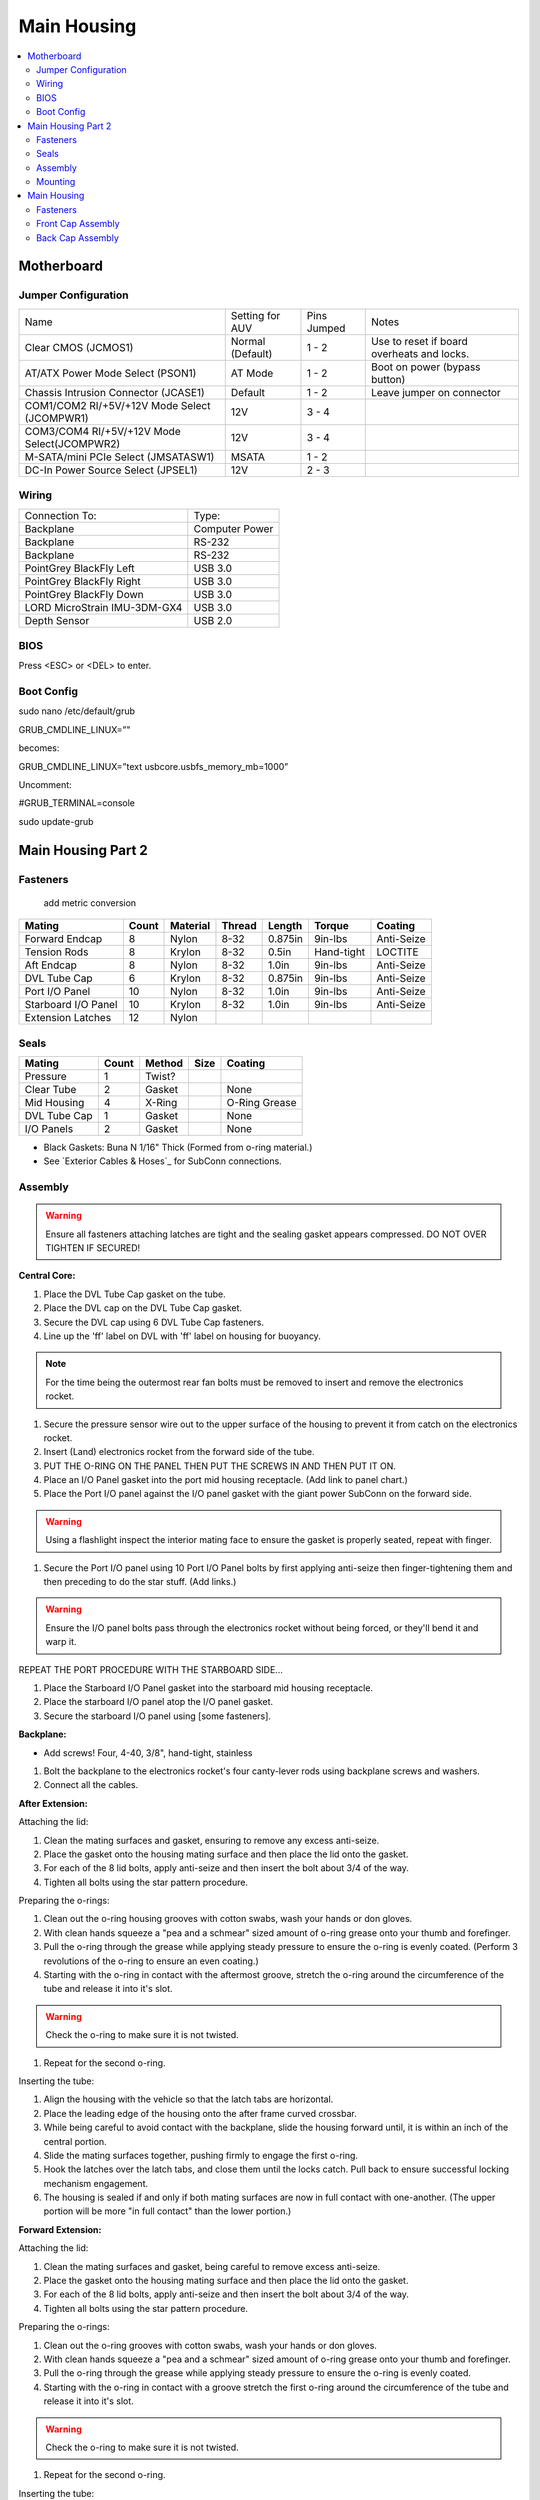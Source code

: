 Main Housing
============

.. contents::
   :backlinks: top
   :local:


Motherboard
-----------

Jumper Configuration
~~~~~~~~~~~~~~~~~~~~

.. image:: ../_static/motherboard.jpg

+----------------------------------------------+------------------+-------------+--------------------------------------------+
| Name                                         | Setting for AUV  | Pins Jumped | Notes                                      |
+----------------------------------------------+------------------+-------------+--------------------------------------------+
| Clear CMOS (JCMOS1)                          | Normal (Default) | 1 - 2       | Use to reset if board overheats and locks. |
+----------------------------------------------+------------------+-------------+--------------------------------------------+
| AT/ATX Power Mode Select (PSON1)             | AT Mode          | 1 - 2       | Boot on power (bypass button)              |
+----------------------------------------------+------------------+-------------+--------------------------------------------+
| Chassis Intrusion Connector (JCASE1)         | Default          | 1 - 2       | Leave jumper on connector                  |
+----------------------------------------------+------------------+-------------+--------------------------------------------+
| COM1/COM2 RI/+5V/+12V Mode Select (JCOMPWR1) | 12V              | 3 - 4       |                                            |
+----------------------------------------------+------------------+-------------+--------------------------------------------+
| COM3/COM4 RI/+5V/+12V Mode Select(JCOMPWR2)  | 12V              | 3 - 4       |                                            |
+----------------------------------------------+------------------+-------------+--------------------------------------------+
| M-SATA/mini PCIe Select (JMSATASW1)          | MSATA            | 1 - 2       |                                            |
+----------------------------------------------+------------------+-------------+--------------------------------------------+
| DC-In Power Source Select (JPSEL1)           | 12V              | 2 - 3       |                                            |
+----------------------------------------------+------------------+-------------+--------------------------------------------+

Wiring
~~~~~~

+------------------------------+----------------+
| Connection To:               | Type:          |
+------------------------------+----------------+
| Backplane                    | Computer Power |
+------------------------------+----------------+
| Backplane                    | RS-232         |
+------------------------------+----------------+
| Backplane                    | RS-232         |
+------------------------------+----------------+
| PointGrey BlackFly Left      | USB 3.0        |
+------------------------------+----------------+
| PointGrey BlackFly Right     | USB 3.0        |
+------------------------------+----------------+
| PointGrey BlackFly Down      | USB 3.0        |
+------------------------------+----------------+
| LORD MicroStrain IMU-3DM-GX4 | USB 3.0        |
+------------------------------+----------------+
| Depth Sensor                 | USB 2.0        |
+------------------------------+----------------+

BIOS
~~~~

Press <ESC> or <DEL> to enter.


Boot Config
~~~~~~~~~~~

sudo nano /etc/default/grub

GRUB_CMDLINE_LINUX=”"

becomes:

GRUB_CMDLINE_LINUX=”text usbcore.usbfs_memory_mb=1000”

Uncomment:

#GRUB_TERMINAL=console

sudo update-grub


Main Housing Part 2
-------------------

Fasteners
~~~~~~~~~

                                                 add metric conversion

=================== ===== ======== ====== ======= ========== ==========
Mating              Count Material Thread Length  Torque     Coating
=================== ===== ======== ====== ======= ========== ==========
Forward Endcap      8     Nylon    8-32   0.875in 9in-lbs    Anti-Seize
Tension Rods        8     Krylon   8-32   0.5in   Hand-tight LOCTITE
Aft Endcap          8     Nylon    8-32   1.0in   9in-lbs    Anti-Seize
DVL Tube Cap        6     Krylon   8-32   0.875in 9in-lbs    Anti-Seize
Port I/O Panel      10    Nylon    8-32   1.0in   9in-lbs    Anti-Seize
Starboard I/O Panel 10    Krylon   8-32   1.0in   9in-lbs    Anti-Seize
Extension Latches   12    Nylon
=================== ===== ======== ====== ======= ========== ==========

Seals
~~~~~

============ ===== ====== ==== =============
Mating       Count Method Size Coating
============ ===== ====== ==== =============
Pressure     1     Twist?
Clear Tube   2     Gasket      None
Mid Housing  4     X-Ring      O-Ring Grease
DVL Tube Cap 1     Gasket      None
I/O Panels   2     Gasket      None
============ ===== ====== ==== =============

* Black Gaskets: Buna N 1/16" Thick (Formed from o-ring material.)
* See `Exterior Cables & Hoses`_ for SubConn connections.

Assembly
~~~~~~~~

.. warning::
   Ensure all fasteners attaching latches are tight and the sealing gasket appears compressed. DO NOT OVER TIGHTEN IF SECURED!

**Central Core:**

#. Place the DVL Tube Cap gasket on the tube.
#. Place the DVL cap on the DVL Tube Cap gasket.
#. Secure the DVL cap using 6 DVL Tube Cap fasteners.
#. Line up the 'ff' label on DVL with 'ff' label on housing for buoyancy.

.. note::
   For the time being the outermost rear fan bolts must be removed to insert and remove the electronics rocket.

#. Secure the pressure sensor wire out to the upper surface of the housing to prevent it from catch on the electronics rocket.
#. Insert (Land) electronics rocket from the forward side of the tube.

#. PUT THE O-RING ON THE PANEL THEN PUT THE SCREWS IN AND THEN PUT IT ON.

#. Place an I/O Panel gasket into the port mid housing receptacle. (Add link to panel chart.)
#. Place the Port I/O panel against the I/O panel gasket with the giant power SubConn on the forward side.

.. warning::
   Using a flashlight inspect the interior mating face to ensure the gasket is properly seated, repeat with finger.

#. Secure the Port I/O panel using 10 Port I/O Panel bolts by first applying anti-seize then finger-tightening them and then preceding  to do the star stuff. (Add links.)

.. warning::
   Ensure the I/O panel bolts pass through the electronics rocket without being forced, or they'll bend it and warp it.

REPEAT THE PORT PROCEDURE WITH THE STARBOARD SIDE...

#. Place the Starboard I/O Panel gasket into the starboard mid housing receptacle.
#. Place the starboard I/O panel atop the I/O panel gasket.
#. Secure the starboard I/O panel using [some fasteners].

**Backplane:**

* Add screws! Four, 4-40, 3/8", hand-tight, stainless

#. Bolt the backplane to the electronics rocket's four canty-lever rods using backplane screws and washers.
#. Connect all the cables.

**After Extension:**

Attaching the lid:

#. Clean the mating surfaces and gasket, ensuring to remove any excess anti-seize.
#. Place the gasket onto the housing mating surface and then place the lid onto the gasket.
#. For each of the 8 lid bolts, apply anti-seize and then insert the bolt about 3/4 of the way.
#. Tighten all bolts using the star pattern procedure.

Preparing the o-rings:

#. Clean out the o-ring housing grooves with cotton swabs, wash your hands or don gloves.
#. With clean hands squeeze a "pea and a schmear" sized amount of o-ring grease onto your thumb and forefinger.
#. Pull the o-ring through the grease while applying steady pressure to ensure the o-ring is evenly coated. (Perform 3 revolutions of the o-ring to ensure an even coating.)
#. Starting with the o-ring in contact with the aftermost groove, stretch the o-ring around the circumference of the tube and release it into it's slot.

.. warning::
   Check the o-ring to make sure it is not twisted.

#. Repeat for the second o-ring.

Inserting the tube:

#. Align the housing with the vehicle so that the latch tabs are horizontal.
#. Place the leading edge of the housing onto the after frame curved crossbar.
#. While being careful to avoid contact with the backplane, slide the housing forward until, it is within an inch of the central portion.
#. Slide the mating surfaces together, pushing firmly to engage the first o-ring.
#. Hook the latches over the latch tabs, and close them until the locks catch. Pull back to ensure successful locking mechanism engagement.
#. The housing is sealed if and only if both mating surfaces are now in full contact with one-another. (The upper portion will be more "in full contact" than the lower portion.)

**Forward Extension:**

Attaching the lid:

#. Clean the mating surfaces and gasket, being careful to remove excess anti-seize.
#. Place the gasket onto the housing mating surface and then place the lid onto the gasket.
#. For each of the 8 lid bolts, apply anti-seize and then insert the bolt about 3/4 of the way.
#. Tighten all bolts using the star pattern procedure.

Preparing the o-rings:

#. Clean out the o-ring grooves with cotton swabs, wash your hands or don gloves.
#. With clean hands squeeze a "pea and a schmear" sized amount of o-ring grease onto your thumb and forefinger.
#. Pull the o-ring through the grease while applying steady pressure to ensure the o-ring is evenly coated.
#. Starting with the o-ring in contact with a groove stretch the first o-ring around the circumference of the tube and release it into it's slot.

.. warning::
   Check the o-ring to make sure it is not twisted.

#. Repeat for the second o-ring.

Inserting the tube:

#. Align the housing so that the latch tabs are horizontal.
#. Place the leading edge of the housing onto the forward frame curved crossbar.

#. Tilt the housing forward until the lower leading edge is low enough to pass below the downward-facing camera.
#. Push the housing longitudinally for an inch before leveling the housing.

#. While being careful to avoid contact with the camera, slide the housing aft until, it is within an inch of the central portion.
#. Slide the mating surfaces together, pushing firmly to engage the first o-ring.
#. Hook the latches over the latch tabs, and close them until the locks catch. Pull back to ensure successful locking mechanism engagement.
#. The housing is sealed if and only if both mating surfaces are now in full contact with oneanother.


Mounting
~~~~~~~~

**Attaching Central Core to Frame**

**Attaching Forward Extension to Central Core**

See above, for now.

**Attaching After Extension to Central Core**

See above, for now.

Main Housing
------------

.. warning::
   Careful not to twist or tear O-rings during assembly
   Visually check the mating interfaces have a uniform gap

Fasteners
~~~~~~~~~
Back cap: #8 screws

Front Cap Assembly
~~~~~~~~~~~~~~~~~~
.# Place the front cap bottom stainless steel rods in the channels.
.# Line up the sealing surfaces.
.# Engage latches by carefully forcing front cap into main housing.
.# Pull latches at the same time to fully close the front of the vehicle.

Back Cap Assembly
~~~~~~~~~~~~~~~~~
.# Attach the Acrylic plate to rear end of the Aluminum tube.
.# Place the #8 screws on the aluminum ring through the acrylic plate.
.# Place the gasket on all the screws.
.# Torque screws to 9 in-lb in a star pattern.
.# Lube 2 X-profile Bruna-N 265 O-Rings and place in O-Ring grooves.
.# Slide the back cap around the backplane.
.# Line up the sealing surfaces.
.# Engage latches by carefully forcing front cap into main housing.
.# Pull latches at the same time to fully close the front of the vehicle.
